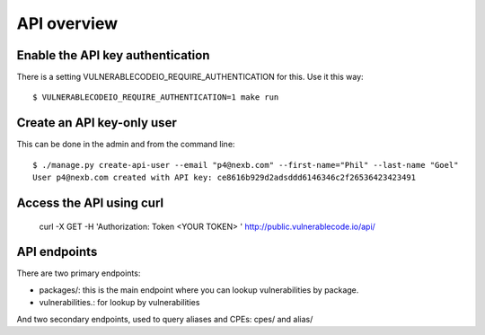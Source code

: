.. _api:

API overview
========================



Enable the API key authentication
------------------------------------

There is a setting VULNERABLECODEIO_REQUIRE_AUTHENTICATION for this. Use it this
way::

    $ VULNERABLECODEIO_REQUIRE_AUTHENTICATION=1 make run


Create an API key-only user
------------------------------------

This can be done in the admin and from the command line::

    $ ./manage.py create-api-user --email "p4@nexb.com" --first-name="Phil" --last-name "Goel"
    User p4@nexb.com created with API key: ce8616b929d2adsddd6146346c2f26536423423491


Access the API using curl
-----------------------------

    curl -X GET -H 'Authorization: Token <YOUR TOKEN> ' http://public.vulnerablecode.io/api/


API endpoints
---------------


There are two primary endpoints:

- packages/: this is the main endpoint where you can lookup vulnerabilities by package.

- vulnerabilities.: for lookup by vulnerabilities

And two secondary endpoints, used to query aliases and CPEs: cpes/ and alias/

